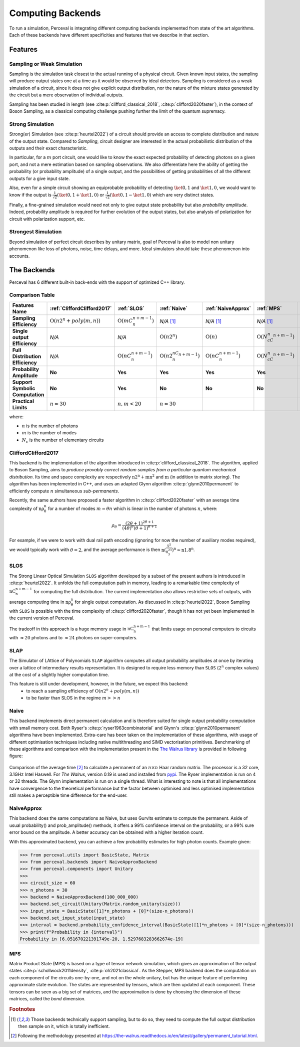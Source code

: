 Computing Backends
==================

To run a simulation, Perceval is integrating different computing backends implemented from state of the art algorithms.
Each of these backends have different specificities and features that we describe in that section.

Features
--------

Sampling or Weak Simulation
^^^^^^^^^^^^^^^^^^^^^^^^^^^

Sampling is the simulation task closest to the actual running of a physical circuit. Given known input states,  the
sampling will produce output states one at a time as it would be observed by ideal detectors. Sampling is considered
as a weak simulation of a circuit, since it does not give explicit output distribution, nor the nature of the mixture
states generated by the circuit but a mere observation of individual outputs.

Sampling has been studied in length (see :cite:p:`clifford_classical_2018`, :cite:p:`clifford2020faster`), in the context of Boson Sampling, as a classical
computing challenge pushing further the limit of the quantum supremacy.

Strong Simulation
^^^^^^^^^^^^^^^^^

Strong(er) Simulation (see :cite:p:`heurtel2022`) of a circuit should provide an access to complete distribution and nature of the output state.
Compared to *Sampling*, circuit designer are interested in the actual probabilistic distribution of the outputs and their
exact characteristic.

In particular, for a :math:`m` port circuit, one would like to know the exact expected probability of detecting photons
on a given port, and not a mere estimation based on sampling observations. We also differentiate here the ability of getting the
probability (or probability amplitude) of a single output, and the possibilities of getting probabilities of all the different
outputs for a give input state.

Also, even for a simple circuit showing an equiprobable probability of detecting
:math:`\ket{0,1}` and :math:`\ket{1,0}`, we would want to know if the output is :math:`\frac{1}{\sqrt 2}(\ket{0,1}+\ket{1,0})` or
:math:`\frac{1}{\sqrt 2}(\ket{0,1}-\ket{1,0})` which are very distinct states.

Finally, a fine-grained simulation would need not only to give output state probability but also *probability amplitude*.
Indeed, probability amplitude is required for further evolution of the output states, but also analysis of polarization
for circuit with polarization support, etc.

Strongest Simulation
^^^^^^^^^^^^^^^^^^^^

Beyond simulation of perfect circuit describes by unitary matrix, goal of Perceval is also to model non unitary phenomenon
like loss of photons, noise, time delays, and more. Ideal simulators should take these phenomenon into accounts.

The Backends
------------

Perceval has 6 different built-in back-ends with the support of optimized C++ library.

Comparison Table
^^^^^^^^^^^^^^^^

.. list-table::
   :header-rows: 1
   :stub-columns: 1
   :width: 100%
   :align: center


   * - Features \ Name
     - :ref:`CliffordClifford2017`
     - :ref:`SLOS`
     - :ref:`Naive`
     - :ref:`NaiveApprox`
     - :ref:`MPS`
     - :ref:`SLAP`
   * - Sampling Efficiency
     - :math:`\mathrm{O}(n2^n+poly(m,n))`
     - :math:`\mathrm{O}(mC_n^{n+m-1})`
     - *N/A* [1]_
     - *N/A* [1]_
     - *N/A* [1]_
     - Theoretically :math:`\mathrm{O}(n2^n+poly(m,n))`
   * - Single output Efficiency
     - *N/A*
     - *N/A*
     - :math:`\mathrm{O}(n2^n)`
     - :math:`\mathrm{O}(n)`
     - :math:`\mathrm{O}(N_cC_n^{n+m-1})`
     - :math:`\mathrm{O}(n2^n)`
   * - Full Distribution Efficiency
     - *N/A*
     - :math:`\mathrm{O}(nC_n^{n+m-1})`
     - :math:`\mathrm{O}(n2^nC_n^{n+m-1})`
     - :math:`\mathrm{O}(nC_n^{n+m-1})`
     - :math:`\mathrm{O}(N_cC_n^{n+m-1})`
     - :math:`\mathrm{O}(\begin{equation} 2n\times \sum_{k=1}^n  \binom{n-1}{k-1} \times \binom{m+k-1}{m-1} \label{eq:complex} \end{equation})`
   * - Probability Amplitude
     - **No**
     - **Yes**
     - **Yes**
     - **Yes**
     - **Yes**
     - **Yes**
   * - Support Symbolic Computation
     - **No**
     - **Yes**
     - **No**
     - **No**
     - **No**
     - **No**
   * - Practical Limits
     - :math:`n\approx30`
     - :math:`n,m<20`
     - :math:`n\approx30`
     -
     -
     -

where:

* :math:`n` is the number of photons
* :math:`m` is the number of modes
* :math:`N_c` is the number of elementary circuits

CliffordClifford2017
^^^^^^^^^^^^^^^^^^^^

This backend is the implementation of the algorithm introduced in :cite:p:`clifford_classical_2018`.
The algorithm, applied to Boson Sampling, aims to *produce provably correct random samples from a particular quantum mechanical distribution*.
Its time and space complexity are respectively :math:`\mathrm{n2^n+mn^2}` and :math:`\mathrm{m}` (in addition to matrix storing).
The algorithm has been implemented in C++, and uses an adapted Glynn algorithm :cite:p:`glynn2010permanent` to efficiently
compute :math:`n` simultaneous *sub-permanents*.

Recently, the same authors have proposed a faster algorithm in :cite:p:`clifford2020faster` with an average time
complexity of :math:`\mathrm{n\rho_\theta^n}` for a number of modes :math:`m=\theta n` which is linear in the number of
photons :math:`n`, where:

.. math::
    \rho_\theta = \frac{(2\theta+1)^{2\theta+1}}{(4\theta)^{\theta}(\theta+1)^{\theta+1}}

For example, if we were to work with dual rail path encoding (ignoring for now the number of auxiliary modes required),
we would typically work with :math:`\theta=2`, and the average performance is then
:math:`\mathrm{n(\frac{5^5}{8^23^3})^n} \approx \mathrm{n1.8^n}`.

SLOS
^^^^

The Strong Linear Optical Simulation ``SLOS`` algorithm developed by a subset of the present authors is introduced in
:cite:p:`heurtel2022`. It unfolds the full computation path in memory, leading to a remarkable time complexity of
:math:`\mathrm{nC_n^{n+m-1}}` for computing the full distribution. The current implementation also allows restrictive
sets of outputs, with average computing time in :math:`\mathrm{n\rho_\theta^n}` for single output computation. As
discussed in :cite:p:`heurtel2022`, Boson Sampling with ``SLOS`` is possible with the time complexity of
:cite:p:`clifford2020faster`, though it has not yet been implemented in the current version of Perceval.

The tradeoff in this approach is a huge memory usage in :math:`\mathrm{nC^{n+m-1}_n}` that limits usage on personal
computers to circuits with :math:`\approx 20` photons and to :math:`\approx 24` photons on super-computers.

SLAP
^^^^

The Simulator of LAttice of Polynomials ``SLAP`` algorithm computes all output probability amplitudes at once by iterating over a lattice of intermediary results representation.
It is designed to require less memory than ``SLOS`` (:math:`2^n` complex values) at the cost of a slightly higher computation time.

This feature is still under development, however, in the future, we expect this backend:
  * to reach a sampling efficiency of :math:`\mathrm{O}(n2^n+poly(m,n))`
  * to be faster than SLOS in the regime :math:`m >> n`

Naive
^^^^^

This backend implements direct permanent calculation and is therefore suited for single output probability computation
with small memory cost. Both Ryser's :cite:p:`ryser1963combinatorial` and Glynn's :cite:p:`glynn2010permanent` algorithms
have been implemented. Extra-care has been taken on the implementation of these algorithms, with usage of different
optimisation techniques including native multithreading and SIMD vectorisation primitives. Benchmarking of these
algorithms and comparison with the implementation present in the
`The Walrus library <https://github.com/XanaduAI/thewalrus>`_ is provided in following figure:

.. figure:: _static/img/performance-permanent.png
    :width: 800
    :align: center

    Comparison of the average time [#]_ to calculate a permanent of an :math:`n\times n` Haar random matrix. The processor
    is a 32 core, 3.1GHz Intel Haswell. For *The Walrus*, version 0.19 is used and installed from
    `pypi <https://pypi.org>`_. The Ryser implementation is run on 4 or 32 threads.
    The Glynn implementation is run on a single thread.
    What is interesting to note is that all implementations have convergence to the theoretical performance but the
    factor between optimised and less optimised implementation still makes a perceptible time difference for the end-user.

NaiveApprox
^^^^^^^^^^^

This backend does the same computations as Naive, but uses Gurvits estimate to compute the permanent.
Aside of usual probability() and prob_amplitude() methods, it offers a 99% confidence interval on the probability, or a
99% sure error bound on the amplitude.
A better accuracy can be obtained with a higher iteration count.

With this approximated backend, you can achieve a few probability estimates for high photon counts. Example given:

>>> from perceval.utils import BasicState, Matrix
>>> from perceval.backends import NaiveApproxBackend
>>> from perceval.components import Unitary
>>>
>>> circuit_size = 60
>>> n_photons = 30
>>> backend = NaiveApproxBackend(100_000_000)
>>> backend.set_circuit(Unitary(Matrix.random_unitary(size)))
>>> input_state = BasicState([1]*n_photons + [0]*(size-n_photons))
>>> backend.set_input_state(input_state)
>>> interval = backend.probability_confidence_interval(BasicState([1]*n_photons + [0]*(size-n_photons)))
>>> print(f"Probability in {interval}")
Probability in [6.051670221391749e-20, 1.5297683283662674e-19]

MPS
^^^

Matrix Product State (MPS)  is based on a type of tensor network simulation, which gives an approximation of the output
states :cite:p:`schollwock2011density`, :cite:p:`oh2021classical`.
As the Stepper, MPS backend does the computation on each component of the circuits one-by-one, and not on the whole unitary, but has the unique feature of performing approximate state evolution.
The states are represented by tensors, which are then updated at each component.
These tensors can be seen as a big set of matrices, and the approximation is done by choosing the dimension of these matrices, called the *bond* dimension.

.. rubric:: Footnotes

.. [1] Those backends technically support sampling, but to do so, they need to compute the full output distribution then
       sample on it, which is totally inefficient.
.. [#] Following the methodology presented at https://the-walrus.readthedocs.io/en/latest/gallery/permanent_tutorial.html.
